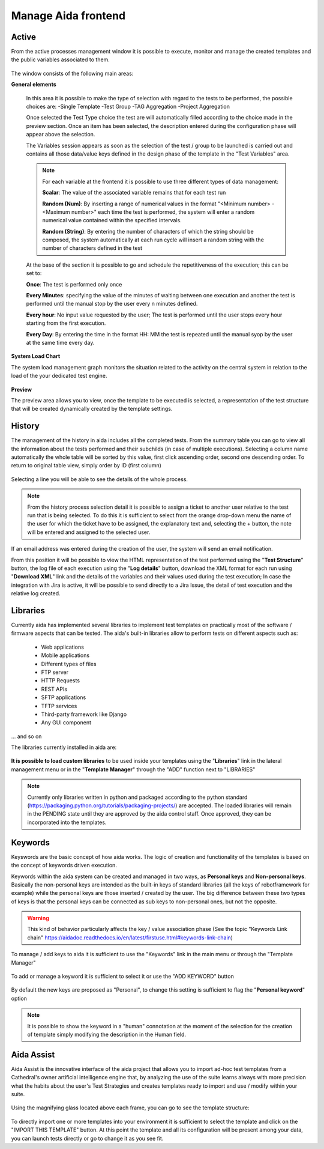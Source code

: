 Manage Aida frontend
==================  


Active 
-----------------

From the active processes management window it is possible to execute, monitor and manage the created templates and the public variables associated to them.

.. figure:: img/active.png
   :scale: 50 %
   :alt: Aida test keywords

The window consists of the following main areas:

**General elements**

  In this area it is possible to make the type of selection with regard to the tests to be performed, the possible choices are:
  -Single Template
  -Test Group
  -TAG Aggregation
  -Project Aggregation
  
  Once selected the Test Type choice the test are will automatically filled according to the choice made in the preview section.
  Once an item has been selected, the description entered during the configuration phase will appear above the selection.
  
  The Variables session appears as soon as the selection of the test / group to be launched is carried out and contains all those data/value keys defined in the design phase of the template in the "Test Variables" area.
  
  .. note::
   For each variable at the frontend it is possible to use three different types of data management:
   
   **Scalar**: The value of the associated variable remains that for each test run
   
   **Random (Num)**: By inserting a range of numerical values in the format "<Minimum number> - <Maximum number>" each time the test is   performed, the system will enter a random numerical value contained within the specified intervals.
   
   **Random (String)**: By entering the number of characters of which the string should be composed, the system automatically at each run cycle will insert a random string with the number of characters defined in the test


  At the base of the section it is possible to go and schedule the repetitiveness of the execution; this can be set to:
  
  **Once**: The test is performed only once
  
  **Every Minutes**: specifying the value of the minutes of waiting between one execution and another the test is performed until the manual stop by the user every n minutes defined.
  
  **Every hour**: No input value requested by the user; The test is performed until the user stops every hour starting from the first execution.
  
  **Every Day**: By entering the time in the format HH: MM the test is repeated until the manual syop by the user at the same time every day.
   
  .. figure:: img/active_general.png



**System Load Chart**

The system load management graph monitors the situation related to the activity on the central system in relation to the load of the your dedicated test engine.

.. figure:: img/active_load.png
   :scale: 50 %
   :alt: Aida test keywords



**Preview**

The preview area allows you to view, once the template to be executed is selected, a representation of the test structure that will be created dynamically created by the template settings.

.. figure:: img/active_preview.png
   :scale: 50 %
   :alt: Aida test preview



History
-----------------

The management of the history in aida includes all the completed tests.
From the summary table you can go to view all the information about the tests performed and their subchilds (in case of multiple executions).
Selecting a column name automatically the whole table will be sorted by this value, first click ascending order, second one descending order. To return to original table view, simply order by ID (first column)

.. figure:: img/history.png
   :scale: 50 %
   :alt: Aida test history
  
  
Selecting a line you will be able to see the details of the whole process.

.. figure:: img/history_tline.png
   :scale: 50 %
   :alt: Aida test history
   
.. note::
   From the history process selection detail it is possible to assign a ticket to another user relative to the test run that is being selected. To do this it is sufficient to select from the orange drop-down menu the name of the user for which the ticket have to be assigned, the explanatory text and, selecting the + button, the note will be entered and assigned to the selected user.
If an email address was entered during the creation of the user, the system will send an email notification.

From this position it will be possible to view the HTML representation of the test performed using the "**Test Structure**" button, the log file of each execution using the "**Log details**" button, download the XML format for each run using  "**Download XML**" link and the details of the variables and their values used during the test execution; In case the integration with Jira is active, it will be possible to send directly to a Jira Issue, the detail of test execution and the relative log created.
   

Libraries
-----------------

Currently aida has implemented several libraries to implement test templates on practically most of the software / firmware aspects that can be tested.
The aida's built-in libraries allow to perform tests on different aspects such as:

   - Web applications
   - Mobile applications
   - Different types of files
   - FTP server
   - HTTP Requests
   - REST APIs
   - SFTP applications
   - TFTP services
   - Third-party framework like Django
   - Any GUI component

... and so on

The libraries currently installed in aida are:

.. figure:: img/lib_list.png
   :scale: 50 %
   :alt: Aida libraries

**It is possible to load custom libraries** to be used inside your templates using the "**Libraries**" link in the lateral management menu or in the "**Template Manager**" through the "ADD" function next to "LIBRARIES"

.. figure:: img/lib_add.png
   :scale: 50 %
   :alt: Aida libraries


.. note::
   Currently only libraries written in python and packaged according to the python standard (https://packaging.python.org/tutorials/packaging-projects/) are accepted.
   The loaded libraries will remain in the PENDING state until they are approved by the aida control staff.
   Once approved, they can be incorporated into the templates.
   
   
Keywords
-----------------

Keyswords are the basic concept of how aida works.
The logic of creation and functionality of the templates is based on the concept of keywords driven execution.

Keywords within the aida system can be created and managed in two ways, as **Personal keys** and **Non-personal keys**.
Basically the non-personal keys are intended as the built-in keys of standard libraries (all the keys of robotframework for example) while the personal keys are those inserted / created by the user.
The big difference between these two types of keys is that the personal keys can be connected as sub keys to non-personal ones, but not the opposite.

.. warning::
   This kind of behavior particularly affects the key / value association phase (See the topic "Keywords Link chain" https://aidadoc.readthedocs.io/en/latest/firstuse.html#keywords-link-chain)
   
To manage / add keys to aida it is sufficient to use the "Keywords" link in the main menu or through the "Template Manager"

.. figure:: img/key_mgm.png
   :scale: 50 %
   :alt: Aida keywords
   
To add or manage a keyword it is sufficient to select it or use the "ADD KEYWORD" button

.. figure:: img/key_add.png
   :scale: 50 %
   :alt: Aida keywords
   
By default the new keys are proposed as "Personal", to change this setting is sufficient to flag the "**Personal keyword**" option

.. note::
   It is possible to show the keyword in a "human" connotation at the moment of the selection for the creation of template simply modifying the description in the Human field.
  


   
Aida Assist
-----------------

Aida Assist is the innovative interface of the aida project that allows you to import ad-hoc test templates from a Cathedral's owner artificial intelligence engine that, by analyzing the use of the suite learns always with more precision what the habits about the user's Test Strategies and creates templates ready to import and use / modify within your suite.

.. figure:: img/Assist_1.png
   :scale: 50 %
   :alt: Aida test history
   
Using the magnifying glass located above each frame, you can go to see the template structure:

.. figure:: img/Assist_2.png
   :scale: 50 %
   :alt: Aida test history
   
To directly import one or more templates into your environment it is sufficient to select the template and click on the "IMPORT THIS TEMPLATE" button.
At this point the template and all its configuration will be present among your data, you can launch tests directly or go to change it as you see fit.
